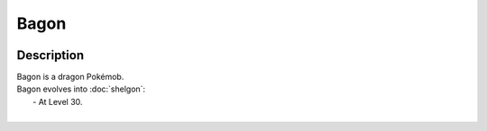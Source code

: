 .. bagon:

Bagon
------

.. image:: ../../_images/pokemobs/gen_3/entity_icon/textures/bagon.png
    :width: 400
    :alt: Bagon
.. image:: ../../_images/pokemobs/gen_3/entity_icon/textures/bagons.png
    :width: 400
    :alt: Bagon


Description
============
| Bagon is a dragon Pokémob.
| Bagon evolves into :doc:`shelgon`:
|  -  At Level 30.
| 